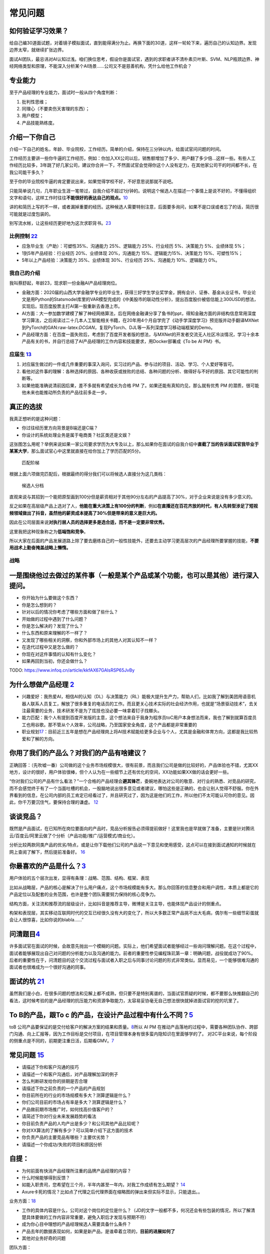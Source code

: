 
常见问题
========

如何验证学习效果？
------------------

给自己编30道面试题，对着镜子模拟面试，直到能得满分为止。再换下面的30道，这样一轮轮下来，遍历自己的认知边界。发现边界太窄，就继续扩张边界。

面试AI团队，最忌讳对AI认知过浅。咱们换位思考，假设你是面试官，遇到的求职者讲不清朴素贝叶斯、SVM、NLP瓶颈边界、神经网络类型和原理，不能深入分析某个AI场景……公司又不是慈善机构，凭什么给他工作机会？

专业能力
--------

至于产品经理的专业能力，面试时一般从四个角度判断：

1. 批判性思维；
2. 同理心（不要卖伤天害理的东西）；
3. 用户模型；
4. 产品技能熟练度。

介绍一下你自己
--------------

介绍一下自己的姓名，年龄、毕业院校，工作经历。简单的介绍，保持在三分钟以内，给面试官问问题的时间。

工作经历主要讲一些你牛逼的工作经历，例如：你加入XX公司以后，销售额增加了多少、用户翻了多少倍…这样一些。有些人工作经历比较多，3年跳了好几家公司，建议你合并一下，不然面试官会觉得你这个人没有定力，在其他家公司干的时间都不长，在我公司能干多久？

至于你的毕业院校牛逼的肯定要说出来，如果觉得学校不好，不好意思说那就不说吧。

只能简单说几句，几年职业生涯一笔带过，自我介绍不超过1分钟的。说明这个候选人在描述一个事情上是说不好的，不懂得组织文字和语句，这样工作时往往\ **不能很好的表达自己的观点。**\ `10 <https://www.yuque.com/weis/pm/emr7ca>`__

讲的和简历上写的不一样，或者漏掉重要的经历。这种候选人需要特别注意，后面要多询问，如果不是口误或者忘了的话，简历很可能就是过度包装的。

别写流水帐，让这些经历更好地为这次求职背书。\ `23 <https://www.zhihu.com/collection/618263456>`__

比例控制 `22 <http://dadaghp.com/index/index/article_detail/id/670.html>`__
~~~~~~~~~~~~~~~~~~~~~~~~~~~~~~~~~~~~~~~~~~~~~~~~~~~~~~~~~~~~~~~~~~~~~~~~~~~

-  应急毕业生（产助）：可塑性35%、沟通能力 25%、逻辑能力 25%、行业经历
   5%、决策能力 5%、业绩体现 5%；
-  1到5年产品经验：行业经历 20%、业绩体现 20%，沟通能力
   15%、逻辑能力15%、决策能力 15%、可塑性15%；
-  5年以上产品经验：决策能力 35%、业绩体现 30%、行业经历 25%、沟通能力
   10%、逻辑能力 0%。

我自己的介绍
~~~~~~~~~~~~

我叫蔡舒起，年龄23，现求职一份金融AI产品经理岗位。

-  金融方面：2020届的山西大学金融学专业的毕业生，获得三好学生学业奖学金，拥有会计、证券、基金从业证书，毕业论文是用Python的Statsmodel库里的VAR模型完成的《中美股市的联动性分析》，提出百度股价被低估能上300USD的想法，实现后。现百度股票主打AI第一股重新去香港上市。
-  AI方面：大一参加数学建模了解了神经网络算法，后在网络金融课分享了鱼书的ppt，得知金融方面的非结构信息常用深度学习算法，之后阅读过二十几本人工智能相关书籍，在20年用4个月自学完了《动手学深度学习》预览版并动手翻译MXNet到PyTorch的GAN:raw-latex:`\DCGAN`，复现PyTorch、DJL等一系列深度学习移动端框架的Demo。
-  产品经理方面：在百度一面失败后，考虑到了百度开发者版的想法，与MXNet的开发者交流无人社区冷淡情况，学习十余本产品有关的书，并自行总结了AI产品经理的工作内容和技能要求，用Docker部署成《To
   be AI PM》书。

应届生 `13 <https://www.zhihu.com/question/57815929>`__
~~~~~~~~~~~~~~~~~~~~~~~~~~~~~~~~~~~~~~~~~~~~~~~~~~~~~~~

1. 对应届生做过的一件或几件重要的事深入询问，实习过的产品、参与过的项目、活动、学习、个人爱好等皆可。
2. 看他对这件事的理解：各种选择的原因、各种收获或挫败的总结、各种问题的分析、做得好与不好的原因、其它可能性的判断等。
3. 如果他能准确说清前因后果，差不多就有希望成长为合格 PM
   了。如果还能有真知灼见，那么就有优秀 PM
   的潜质，很可能他未来也能推动所负责的产品往前多走一步。

真正的选拔
----------

我真正想听的是这种问题：

-  你过往经历里方向背景是B端还是C端？
-  你设计的系统处理业务是属于电商类？社区类还是文娱？

这张图怎么用呢？举例来说如果一家公司要求学历为大专及以上，那么如果你在面试的自我介绍中\ **直截了当的告诉面试官我毕业于某某大学**\ ，那么面试官心中这里就直接在给你加上了学历匹配的5分。

.. figure:: ../img/pipei.png

   匹配阶梯

根据上面六项做完匹配后，根据最终的得分我们可以将候选人直接分为这几类档：

.. figure:: ../img/dang.png

   候选人分档

直观来说与其招到一个能把原型画到100分但是薪资相对于其他90分左右的产品提高了30%，对于企业来说是没有多少意义的。

反之如果在高层级产品上选对了人，\ **他能在重大决策上有100分的判断**\ ，例如\ **在直播还在百花齐放的时代，有人先转型涉足了短视频领域做出了抖音，虽然他的薪资成本提高了30%但是带来的意义是巨大的。**

因此在公司层面来说\ **对执行层人员的选择更多是选合适，而不是一定要非常优秀。**

这里我把这种现象称之为\ **低端饱和竞争**\ 。

所以大家在后面的产品发展道路上除了要去磨练自己的一般性技能外，还要去主动学习更高层次的产品经理所要掌握的技能，\ **不要用战术上勤奋掩盖战略上懒惰。**

战略
~~~~

一是围绕他过去做过的某件事（一般是某个产品或某个功能，也可以是其他）进行深入提问。
----------------------------------------------------------------------------------

-  你开始为什么要做这个东西？
-  你是怎么想到的？
-  针对以后的情况你考虑了哪些方面和做了些什么？
-  开始做的过程中遇到了什么问题？
-  你是怎么解决的？发现了什么？
-  什么东西和原来理解的不一样了？
-  又发现了哪些相关的洞察，你和外部市场上的其他人对其认知不一样？
-  在迭代过程中又是怎么做的？
-  你现在对这件事情的认知有什么变化？
-  如果再回到当初，你还会做什么？

TODO: https://www.infoq.cn/article/kkfAX67GAlsRSP65JvBy

为什么想做产品经理 `2 <http://www.woshipm.com/zhichang/315041.html>`__
----------------------------------------------------------------------

-  兴趣爱好：我热爱AI，相信AI的认知（DL）与决策能力（RL）能极大提升生产力，帮助人们，比如我了解到美团用语音机器人联系人员复工，解放了很多重复的电话员的工作。而且更关心技术实际的社会经济作用，也就是“场景驱动技术”，去关注最需要的业务，技术研发不是为了炫技也没必要一味拿着钉子找榔头。
-  能力匹配：我个人有提到百度开发版的主意，这个想法来自于我身为程序员toC用户本身想法而来，我也了解到就算百度员工也用谷歌。那不管从个人效率，公司战略，乃至国家安全角度，这个产品都是非常重要的
-  职业规划\ `17 <https://www.bilibili.com/video/BV1UK4y1f7kK?from=search&seid=11977543152973696126>`__\ ：目前近三五年是想在产品经理岗上将AI技术赋能给更多企业与个人，尤其是金融和体育方向，这都是我比较热爱和了解的方向。

你用了我们的产品么？对我们的产品有啥建议？
------------------------------------------

正确回答：（先吹嘘一番）公司做的这个业务市场规模很大，很有前景，而且我们公司是做的比较好的，产品体验也不错，尤其XX地方，设计的很好，用户体验很棒，但个人认为在一些细节上还有优化的空间，XX功能如果XX做的话会更好一些。

“你对我们公司的产品有什么看法？”一个合格的产品经理会\ **避其锋芒**\ ，委婉地表达对公司的敬意、对行业的熟悉、对竞品的研究，而不会感觉终于有了一个当面吐槽的机会，一股脑地说出很多意见或者建议，哪怕这些是正确的，也会让别人觉得不舒服。你在外界看到的信息，在公司内部的员工肯定已经看过了，并且研究过了，因为这是他们的工作，所以他们不太可能认可你的意见。因此，你千万要沉住气，要保持合理的谦虚。
`12 <https://weread.qq.com/web/reader/46532b707210fc4f465d044kb6d32b90216b6d767d2f0dc>`__

谈谈竞品？
----------

既然是产品面试，在已知所在岗位要面向的产品时，竞品分析报告必须得提前做好！这里我也是早就做了准备，主要是针对腾讯云/百度云/阿里云做了个分析（产品功能/推广/运营模式/商业化）。

分析比较两款同类产品的优劣/特点，或是让你下载他们公司的产品说一下意见和使用感受，这点可以在接到面试通知的时候就在网上查阅了解下，然后提前准备好。
`16 <https://www.zhihu.com/search?type=content&q=%E4%BA%A7%E5%93%81+%E7%AC%94%E8%AF%95>`__

你最喜欢的产品是什么？\ `3 <http://www.woshipm.com/pmd/2891945.html>`__
-----------------------------------------------------------------------

用户体验的五个层次出发，显得有条理：战略、范围、结构、框架、表现

比如从战略层，产品的核心是解决了什么用户痛点，这个市场规模能有多大。那么你回答的信息整合和用户调性，本质上都是它的产品定位以及配套的业务范围，也许是整个团队需要努力保持的核心竞争力。

结构方面，关注流和推荐流的层级设计，比如抖音是推荐主导，微博是关注主导，也能体现产品设计的侧重点。

构架和表现层，其实移动互联网时代的交互已经很久没有大的变化了，所以大多数正常产品挑不出大毛病，偶尔有一些细节彩蛋就会让人很惊喜，比如你说的blabla……”

问清题目\ `4 <https://zhuanlan.zhihu.com/p/108911948#%E4%B8%80%E4%B8%AA%E9%9D%9E%E5%B8%B8%E7%AE%80%E5%8D%95%E7%9A%84%E4%BE%8B%E5%AD%90>`__
------------------------------------------------------------------------------------------------------------------------------------------

许多面试官在面试的时候，会故意先抛出一个模糊的问题。实际上，他们希望面试者能够经过一些询问理解问题。在这个过程中，面试者能够展现出自己对问题的分析能力以及沟通的能力。前者的重要性参见编程珠玑第一章：明确问题，战役就成功了90%。后者的重要性在于，问清题目的这个交流过程与面试者入职之后与同事讨论问题的形式非常类似。显而易见，一个能够很难沟通的面试者也很难成为一个很好沟通的同事。

面试的坑 `21 <https://t.qidianla.com/934094.html>`__
----------------------------------------------------

虽然我们是小白，在很多问题的想法和见解上都不成熟，但只要不是特别离谱的，当面试官质疑的时候，都不要那么快推翻自己的看法，这时候考验的是产品经理的抗压能力和资源争取能力，太容易妥协毫无自己想法很快就掉进面试官的挖的坑里了。

To B的产品，跟To c 的产品，在设计产品过程中有什么不同？\ `5 <https://zhuanlan.zhihu.com/p/33524676>`__
------------------------------------------------------------------------------------------------------

toB
公司产品要保证的是交付给客户的解决方案的结果和质量。\ `8 <http://www.ramywu.com/work/2018/04/09/Get-Ready-For-AI-PM/>`__\ 所以
AI PM
在推动产品落地的过程中，需要各种团队协作、跨部门沟通、向上汇报等，因为工作目标是交付项目，在项目管理本身有很多蛮内隐知识在里面够学的了。
对2C平台来说，每个阶段的侧重点是不同的，前期更注重日活，后期看GMV。\ `7 <https://m.k.sohu.com/d/495625828?channelId=1&page=1>`__

常见问题 `15 <https://zhuanlan.zhihu.com/p/350981809>`__
--------------------------------------------------------

-  请描述下你和客户沟通的技巧
-  请描述一个和客户沟通后，对产品理解加深的例子
-  怎么判断研发给你的排期是否合理
-  请描述下你之前负责的一个产品的产品规划
-  你目前所在的行业的市场规模有多大？测算逻辑是什么？
-  你们公司目前的市场占有率是多大？测算逻辑是什么？
-  产品做前期市场推广时，如何找高价值客户的？
-  请简述下你对行业未来发展趋势的看法
-  你目前负责产品的人均产出是多少？和公司其他产品比较呢？
-  你对XX算法的了解有多少？可以简单介绍下这方面的技术
-  你负责产品的主要竞品有哪些？主要优劣势？
-  请描述一个你成功/失败的项目和原因分析

自提：
------

-  为何前面有快消产品经理所注重的品牌产品经理的内容？
-  什么时候能够得到反馈？
-  如能入职贵司，您希望在三个月，半年内甚至一年内，对我工作成绩有怎么期望？
   `14 <https://zhuanlan.zhihu.com/p/33395387>`__
-  Axure卡死的情况？比如点了代理之后代理界面在缩略图的弹出来但实际不显示，只能退出。。

业务方面：\ `18 <https://shimo.im/docs/vyCrK3rQQ6KC9Ryp/read>`__

-  工作的具体内容是什么，公司对这个岗位的定位是什么？（JD的文字一般都不多，何况还会有些包装的情况，所以了解清楚具体要做的工作内容非常重要，避免入职后才发现与预期不符）
-  成为你心目中理想的产品经理候选人需要具备什么条件？
-  产品去年的数据表现如何，如果是新产品，是谁牵着立项的，\ **目前的进展如何了**
-  其他对业务好奇的问题

团队方面：

-  要了解目标岗位因何设立，是团队扩张新设的岗位，还是之前的人离职了，前面的人为什么离职
-  汇报线是什么样的
-  **整个团队有多少人，产品团队有多少人，大概有哪些分工，未来会达到什么样的规模**\ (一面的时候问面试官部门和具体业务，二面前进行充分准备和了解呐。`19 <https://zhuanlan.zhihu.com/p/87293782>`__)

leader方面：

-  目前负责的工作内容
-  **管理风格以及对下属的期待**
-  历史成绩和择业原因
-  其他对leader好奇的内容
-  你觉得在这里做产品经理最有挑战性的是什么？\ `20 <https://www.jianshu.com/p/09e7ae756bc6>`__
